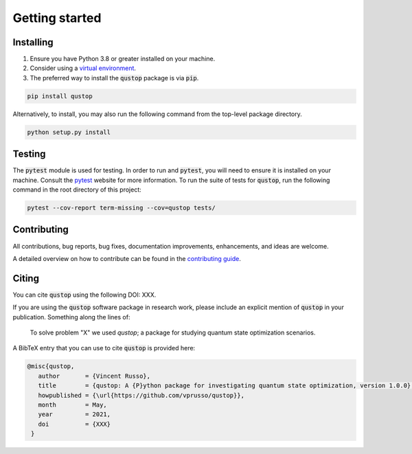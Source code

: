 Getting started
===============

Installing
^^^^^^^^^^

1. Ensure you have Python 3.8 or greater installed on your machine.

2. Consider using a `virtual environment <https://packaging.python.org/guides/installing-using-pip-and-virtualenv/>`_.

3. The preferred way to install the :code:`qustop` package is via :code:`pip`.

.. code-block:: bash

    pip install qustop

Alternatively, to install, you may also run the following command from the
top-level package directory.

.. code-block:: bash

    python setup.py install

Testing
^^^^^^^

The :code:`pytest` module is used for testing. In order to run and :code:`pytest`, you will need to ensure it is
installed on your machine. Consult the `pytest <https://docs.pytest.org/en/latest/>`_ website for more information. To
run the suite of tests for :code:`qustop`, run the following command in the root directory of this project:

.. code-block:: bash

    pytest --cov-report term-missing --cov=qustop tests/

Contributing
^^^^^^^^^^^^

All contributions, bug reports, bug fixes, documentation improvements,
enhancements, and ideas are welcome.

A detailed overview on how to contribute can be found in the
`contributing guide <https://github.com/vprusso/qustop/blob/master/.github/CONTRIBUTING.md>`_.

Citing
^^^^^^

You can cite :code:`qustop` using the following DOI: XXX.

If you are using the :code:`qustop` software package in research work, please
include an explicit mention of :code:`qustop` in your publication. Something
along the lines of:

    To solve problem "X" we used `qustop`; a package for studying quantum state
    optimization scenarios.

A BibTeX entry that you can use to cite :code:`qustop` is provided here:

.. code-block:: bash

    @misc{qustop,
       author       = {Vincent Russo},
       title        = {qustop: A {P}ython package for investigating quantum state optimization, version 1.0.0},
       howpublished = {\url{https://github.com/vprusso/qustop}},
       month        = May,
       year         = 2021,
       doi          = {XXX}
     }
